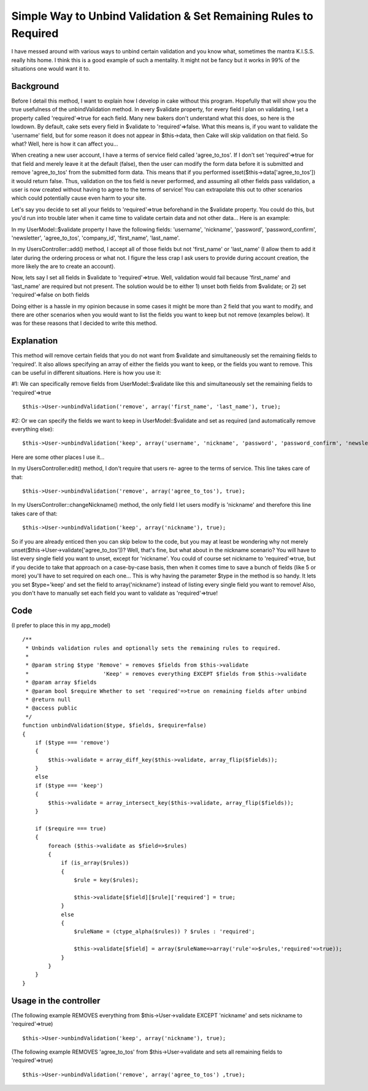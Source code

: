 Simple Way to Unbind Validation & Set Remaining Rules to Required
=================================================================

I have messed around with various ways to unbind certain validation
and you know what, sometimes the mantra K.I.S.S. really hits home. I
think this is a good example of such a mentality. It might not be
fancy but it works in 99% of the situations one would want it to.


Background
;;;;;;;;;;

Before I detail this method, I want to explain how I develop in cake
without this program. Hopefully that will show you the true usefulness
of the unbindValidation method. In every $validate property, for every
field I plan on validating, I set a property called 'required'=>true
for each field. Many new bakers don't understand what this does, so
here is the lowdown. By default, cake sets every field in $validate to
'required'=>false. What this means is, if you want to validate the
'username' field, but for some reason it does not appear in
$this->data, then Cake will skip validation on that field. So what?
Well, here is how it can affect you...

When creating a new user account, I have a terms of service field
called 'agree_to_tos'. If I don't set 'required'=>true for that field
and merely leave it at the default (false), then the user can modify
the form data before it is submitted and remove 'agree_to_tos' from
the submitted form data. This means that if you performed
isset($this->data['agree_to_tos']) it would return false. Thus,
validation on the tos field is never performed, and assuming all other
fields pass validation, a user is now created without having to agree
to the terms of service! You can extrapolate this out to other
scenarios which could potentially cause even harm to your site.

Let's say you decide to set all your fields to 'required'=>true
beforehand in the $validate property. You could do this, but you'd run
into trouble later when it came time to validate certain data and not
other data... Here is an example:

In my UserModel::$validate property I have the following fields:
'username', 'nickname', 'password', 'password_confirm', 'newsletter',
'agree_to_tos', 'company_id', 'first_name', 'last_name'.

In my UsersController::add() method, I accept all of those fields but
not 'first_name' or 'last_name' (I allow them to add it later during
the ordering process or what not. I figure the less crap I ask users
to provide during account creation, the more likely the are to create
an account).

Now, lets say I set all fields in $validate to 'required'=>true. Well,
validation would fail because 'first_name' and 'last_name' are
required but not present. The solution would be to either 1) unset
both fields from $validate; or 2) set 'required'=>false on both fields

Doing either is a hassle in my opinion because in some cases it might
be more than 2 field that you want to modify, and there are other
scenarios when you would want to list the fields you want to keep but
not remove (examples below). It was for these reasons that I decided
to write this method.


Explanation
;;;;;;;;;;;

This method will remove certain fields that you do not want from
$validate and simultaneously set the remaining fields to 'required'.
It also allows specifying an array of either the fields you want to
keep, or the fields you want to remove. This can be useful in
different situations. Here is how you use it:

#1: We can specifically remove fields from UserModel::$validate like
this and simultaneously set the remaining fields to 'required'=>true

::

    $this->User->unbindValidation('remove', array('first_name', 'last_name'), true);

#2: Or we can specify the fields we want to keep in
UserModel::$validate and set as required (and automatically remove
everything else):

::

    $this->User->unbindValidation('keep', array('username', 'nickname', 'password', 'password_confirm', 'newsletter', 'agree_to_tos', 'company_id'), true);

Here are some other places I use it...

In my UsersController:edit() method, I don't require that users re-
agree to the terms of service. This line takes care of that:

::

    $this->User->unbindValidation('remove', array('agree_to_tos'), true);

In my UsersController::changeNickname() method, the only field I let
users modify is 'nickname' and therefore this line takes care of that:

::

    $this->User->unbindValidation('keep', array('nickname'), true);

So if you are already enticed then you can skip below to the code, but
you may at least be wondering why not merely
unset($this->User->validate['agree_to_tos'])? Well, that's fine, but
what about in the nickname scenario? You will have to list every
single field you want to unset, except for 'nickname'. You could of
course set nickname to 'required'=>true, but if you decide to take
that approach on a case-by-case basis, then when it comes time to save
a bunch of fields (like 5 or more) you'll have to set required on each
one... This is why having the parameter $type in the method is so
handy. It lets you set $type='keep' and set the field to
array('nickname') instead of listing every single field you want to
remove! Also, you don't have to manually set each field you want to
validate as 'required'=>true!


Code
;;;;
(I prefer to place this in my app_model)

::

    
    /**
     * Unbinds validation rules and optionally sets the remaining rules to required.
     * 
     * @param string $type 'Remove' = removes $fields from $this->validate
     *                       'Keep' = removes everything EXCEPT $fields from $this->validate
     * @param array $fields
     * @param bool $require Whether to set 'required'=>true on remaining fields after unbind
     * @return null
     * @access public
     */
    function unbindValidation($type, $fields, $require=false)
    {
        if ($type === 'remove')
        {
            $this->validate = array_diff_key($this->validate, array_flip($fields));
        }
        else
        if ($type === 'keep')
        {
            $this->validate = array_intersect_key($this->validate, array_flip($fields));
        }
        
        if ($require === true)
        {
            foreach ($this->validate as $field=>$rules)
            {
                if (is_array($rules))
                {
                    $rule = key($rules);
                    
                    $this->validate[$field][$rule]['required'] = true;
                }
                else
                {
                    $ruleName = (ctype_alpha($rules)) ? $rules : 'required';
                    
                    $this->validate[$field] = array($ruleName=>array('rule'=>$rules,'required'=>true));
                }
            }
        }
    }



Usage in the controller
;;;;;;;;;;;;;;;;;;;;;;;

(The following example REMOVES everything from $this->User->validate
EXCEPT 'nickname' and sets nickname to 'required'=>true)

::

    $this->User->unbindValidation('keep', array('nickname'), true);


(The following example REMOVES 'agree_to_tos' from
$this->User->validate and sets all remaining fields to
'required'=>true)

::

    $this->User->unbindValidation('remove', array('agree_to_tos') ,true);



.. author:: kiger
.. categories:: articles, snippets
.. tags:: unbind,Snippets

